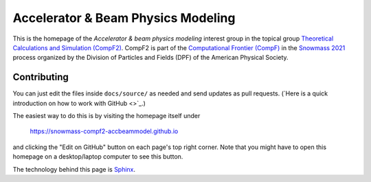 Accelerator & Beam Physics Modeling
-----------------------------------

This is the homepage of the *Accelerator & beam physics modeling* interest group in the topical group `Theoretical Calculations and Simulation (CompF2) <https://snowmass21.org/computational/simulations>`_.
CompF2 is part of the `Computational Frontier (CompF) <https://snowmass21.org/computational/start>`_ in the `Snowmass 2021 <https://snowmass21.org>`_ process organized by the Division of Particles and Fields (DPF) of the American Physical Society.

Contributing
^^^^^^^^^^^^

You can just edit the files inside ``docs/source/`` as needed and send updates as pull requests.
(`Here is a quick introduction on how to work with GitHub <>`_.)

The easiest way to do this is by visiting the homepage itself under

   https://snowmass-compf2-accbeammodel.github.io

and clicking the "Edit on GitHub" button on each page's top right corner.
Note that you might have to open this homepage on a desktop/laptop computer to see this button.

The technology behind this page is `Sphinx <https://www.sphinx-doc.org>`_.
